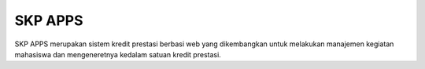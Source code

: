 ###################
SKP APPS
###################

SKP APPS merupakan sistem kredit prestasi berbasi web yang dikembangkan untuk melakukan manajemen kegiatan mahasiswa dan mengeneretnya kedalam satuan kredit prestasi.